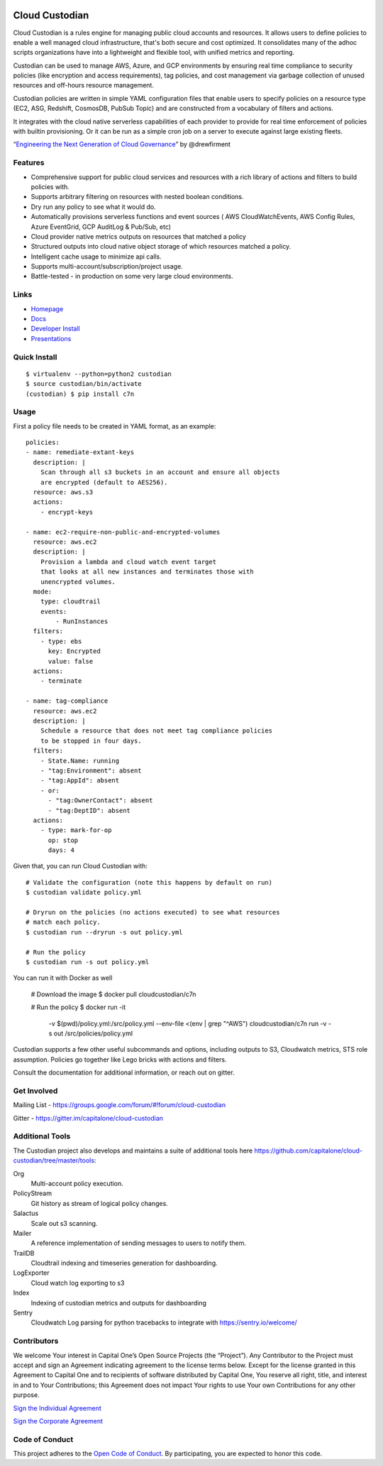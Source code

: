 .. image:: https://badges.gitter.im/capitalone/cloud-custodian.svg
     :target: https://gitter.im/capitalone/cloud-custodian?utm_source=badge&utm_medium=badge&utm_campaign=pr-badge&utm_content=badge
     :alt: Join the chat at https://gitter.im/capitalone/cloud-custodian

.. image:: https://dev.azure.com/cloud-custodian/cloud-custodian/_apis/build/status/cloud-custodian.cloud-custodian?branchName=master
     :target: https://dev.azure.com/cloud-custodian/cloud-custodian/_build
     :alt: Build Status

.. image:: https://img.shields.io/badge/license-Apache%202-blue.svg
     :target: https://www.apache.org/licenses/LICENSE-2.0
     :alt: License

.. image:: https://coveralls.io/repos/github/capitalone/cloud-custodian/badge.svg?branch=master
     :target: https://coveralls.io/github/capitalone/cloud-custodian?branch=master
     :alt: Coverage

.. image:: https://requires.io/github/cloud-custodian/cloud-custodian/requirements.svg?branch=master
     :target: https://requires.io/github/cloud-custodian/cloud-custodian/requirements/?branch=master
     :alt: Requirements Status


Cloud Custodian
---------------

Cloud Custodian is a rules engine for managing public cloud accounts
and resources. It allows users to define policies to enable a well
managed cloud infrastructure, that's both secure and cost
optimized. It consolidates many of the adhoc scripts organizations
have into a lightweight and flexible tool, with unified metrics and
reporting.

Custodian can be used to manage AWS, Azure, and GCP environments by
ensuring real time compliance to security policies (like encryption
and access requirements), tag policies, and cost management via
garbage collection of unused resources and off-hours resource
management.

Custodian policies are written in simple YAML configuration files that
enable users to specify policies on a resource type (EC2, ASG, Redshift, CosmosDB,
PubSub Topic) and are constructed from a vocabulary of filters and actions.

It integrates with the cloud native serverless capabilities of each
provider to provide for real time enforcement of policies with builtin
provisioning. Or it can be run as a simple cron job on a server to
execute against large existing fleets.

“`Engineering the Next Generation of Cloud Governance <https://cloudrumblings.io/cloud-adoption-engineering-the-next-generation-of-cloud-governance-21fb1a2eff60>`_” by @drewfirment


Features
########

- Comprehensive support for public cloud services and resources with a
  rich library of actions and filters to build policies with.
- Supports arbitrary filtering on resources with nested boolean conditions.
- Dry run any policy to see what it would do.
- Automatically provisions serverless functions and event sources (
  AWS CloudWatchEvents, AWS Config Rules, Azure EventGrid, GCP AuditLog & Pub/Sub, etc)
- Cloud provider native metrics outputs on resources that matched a policy
- Structured outputs into cloud native object storage of which resources matched a policy.
- Intelligent cache usage to minimize api calls.
- Supports multi-account/subscription/project usage.
- Battle-tested - in production on some very large cloud environments.


Links
#####

- `Homepage <http://cloudcustodian.io>`_
- `Docs <http://cloudcustodian.io/docs/index.html>`_
- `Developer Install <https://cloudcustodian.io/docs/developer/installing.html>`_
- `Presentations <https://www.google.com/search?q=cloud+custodian&source=lnms&tbm=vid>`_

Quick Install
#############

::

  $ virtualenv --python=python2 custodian
  $ source custodian/bin/activate
  (custodian) $ pip install c7n


Usage
#####

First a policy file needs to be created in YAML format, as an example::

  policies:
  - name: remediate-extant-keys
    description: |
      Scan through all s3 buckets in an account and ensure all objects
      are encrypted (default to AES256).
    resource: aws.s3
    actions:
      - encrypt-keys

  - name: ec2-require-non-public-and-encrypted-volumes
    resource: aws.ec2
    description: |
      Provision a lambda and cloud watch event target
      that looks at all new instances and terminates those with
      unencrypted volumes.
    mode:
      type: cloudtrail
      events:
          - RunInstances
    filters:
      - type: ebs
        key: Encrypted
        value: false
    actions:
      - terminate

  - name: tag-compliance
    resource: aws.ec2
    description: |
      Schedule a resource that does not meet tag compliance policies
      to be stopped in four days.
    filters:
      - State.Name: running
      - "tag:Environment": absent
      - "tag:AppId": absent
      - or:
        - "tag:OwnerContact": absent
        - "tag:DeptID": absent
    actions:
      - type: mark-for-op
        op: stop
        days: 4


Given that, you can run Cloud Custodian with::

  # Validate the configuration (note this happens by default on run)
  $ custodian validate policy.yml

  # Dryrun on the policies (no actions executed) to see what resources
  # match each policy.
  $ custodian run --dryrun -s out policy.yml

  # Run the policy
  $ custodian run -s out policy.yml

You can run it with Docker as well

  # Download the image
  $ docker pull cloudcustodian/c7n

  # Run the policy
  $ docker run -it \
      -v $(pwd)/policy.yml:/src/policy.yml \
      --env-file <(env | grep "^AWS") \
      cloudcustodian/c7n run -v -s out /src/policies/policy.yml

Custodian supports a few other useful subcommands and options, including
outputs to S3, Cloudwatch metrics, STS role assumption. Policies go together
like Lego bricks with actions and filters.

Consult the documentation for additional information, or reach out on gitter.

Get Involved
############

Mailing List - https://groups.google.com/forum/#!forum/cloud-custodian

Gitter - https://gitter.im/capitalone/cloud-custodian

Additional Tools
################

The Custodian project also develops and maintains a suite of additional tools
here https://github.com/capitalone/cloud-custodian/tree/master/tools:


Org
   Multi-account policy execution.

PolicyStream
   Git history as stream of logical policy changes.

Salactus
   Scale out s3 scanning.

Mailer
   A reference implementation of sending messages to users to notify them.

TrailDB
   Cloudtrail indexing and timeseries generation for dashboarding.

LogExporter
   Cloud watch log exporting to s3

Index
   Indexing of custodian metrics and outputs for dashboarding

Sentry
   Cloudwatch Log parsing for python tracebacks to integrate with
   https://sentry.io/welcome/


Contributors
############

We welcome Your interest in Capital One’s Open Source Projects (the
“Project”). Any Contributor to the Project must accept and sign an
Agreement indicating agreement to the license terms below. Except for
the license granted in this Agreement to Capital One and to recipients
of software distributed by Capital One, You reserve all right, title,
and interest in and to Your Contributions; this Agreement does not
impact Your rights to use Your own Contributions for any other purpose.

`Sign the Individual Agreement <https://docs.google.com/forms/d/19LpBBjykHPox18vrZvBbZUcK6gQTj7qv1O5hCduAZFU/viewform>`_

`Sign the Corporate Agreement <https://docs.google.com/forms/d/e/1FAIpQLSeAbobIPLCVZD_ccgtMWBDAcN68oqbAJBQyDTSAQ1AkYuCp_g/viewform?usp=send_form>`_


Code of Conduct
###############

This project adheres to the `Open Code of Conduct <https://developer.capitalone.com/single/code-of-conduct/>`_. By participating, you are
expected to honor this code.
